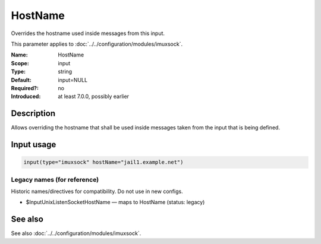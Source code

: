 .. _param-imuxsock-hostname:
.. _imuxsock.parameter.input.hostname:

HostName
========

.. index::
   single: imuxsock; HostName
   single: HostName

.. summary-start

Overrides the hostname used inside messages from this input.

.. summary-end

This parameter applies to :doc:`../../configuration/modules/imuxsock`.

:Name: HostName
:Scope: input
:Type: string
:Default: input=NULL
:Required?: no
:Introduced: at least 7.0.0, possibly earlier

Description
-----------
Allows overriding the hostname that shall be used inside messages
taken from the input that is being defined.

Input usage
-----------
.. _param-imuxsock-input-hostname:
.. _imuxsock.parameter.input.hostname-usage:

.. code-block:: rsyslog

   input(type="imuxsock" hostName="jail1.example.net")

Legacy names (for reference)
~~~~~~~~~~~~~~~~~~~~~~~~~~~~
Historic names/directives for compatibility. Do not use in new configs.

.. _imuxsock.parameter.legacy.inputunixlistensockethostname:
- $InputUnixListenSocketHostName — maps to HostName (status: legacy)

.. index::
   single: imuxsock; $InputUnixListenSocketHostName
   single: $InputUnixListenSocketHostName

See also
--------
See also :doc:`../../configuration/modules/imuxsock`.
